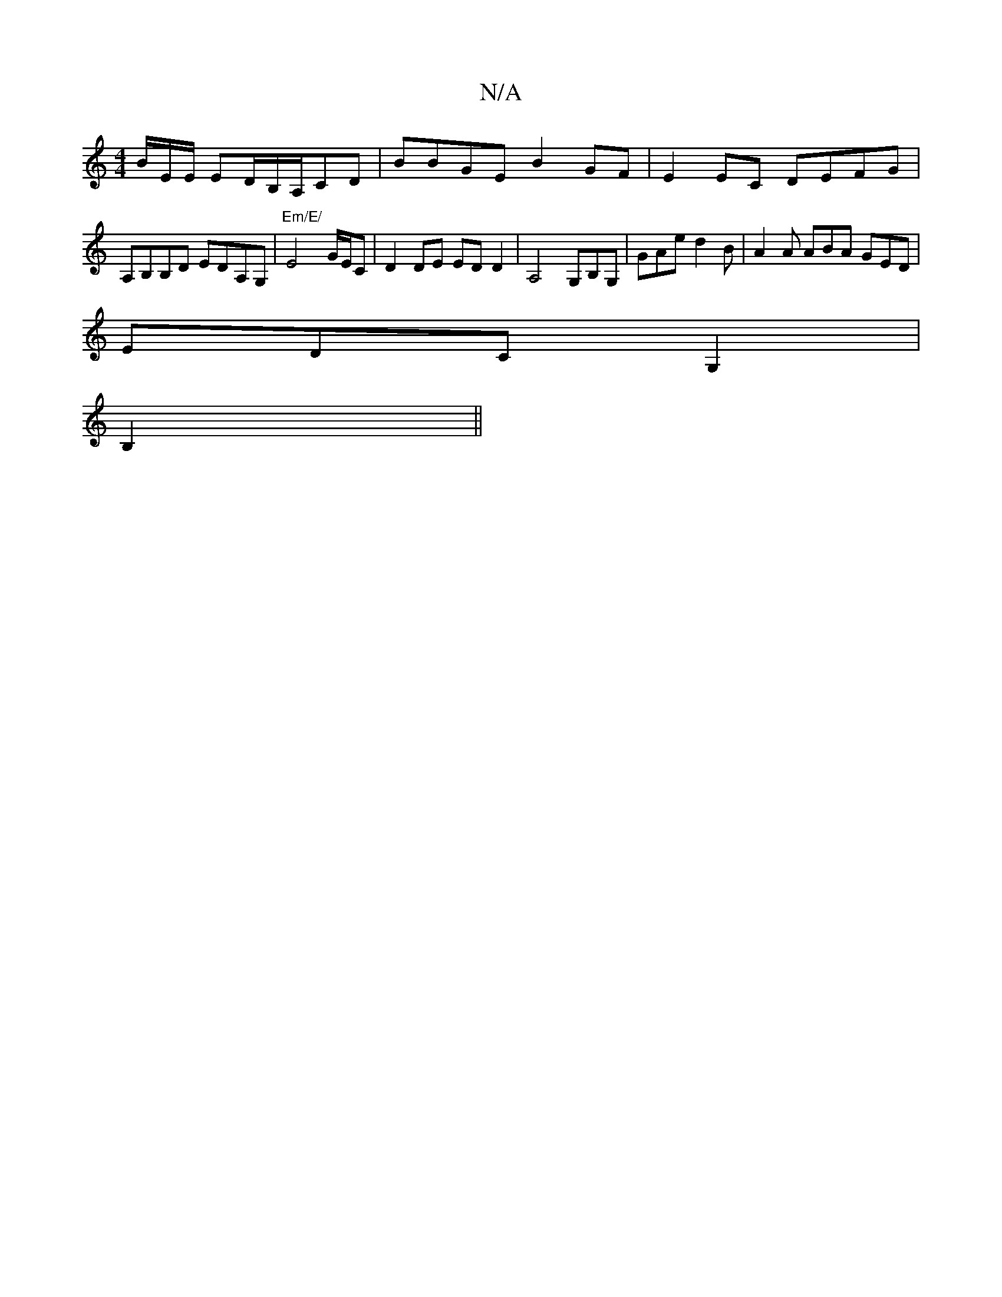 X:1
T:N/A
M:4/4
R:N/A
K:Cmajor
/B/E/E/ ED/B,/2A,/,CD | BBGE B2 GF|E2EC DEFG|A,B,B,D EDA,G, | "Em/E/ "E4- G/E/C | D2 DE EDD2|A,4 G,B,G, | GAe d2B | A2 A ABA GED|
EDC G,2|
B,2||

C |"D" DCFG EB,EC|
D2G2E2|"D"E2 G/2 B/2E/2A/2G2|ECE/D/
